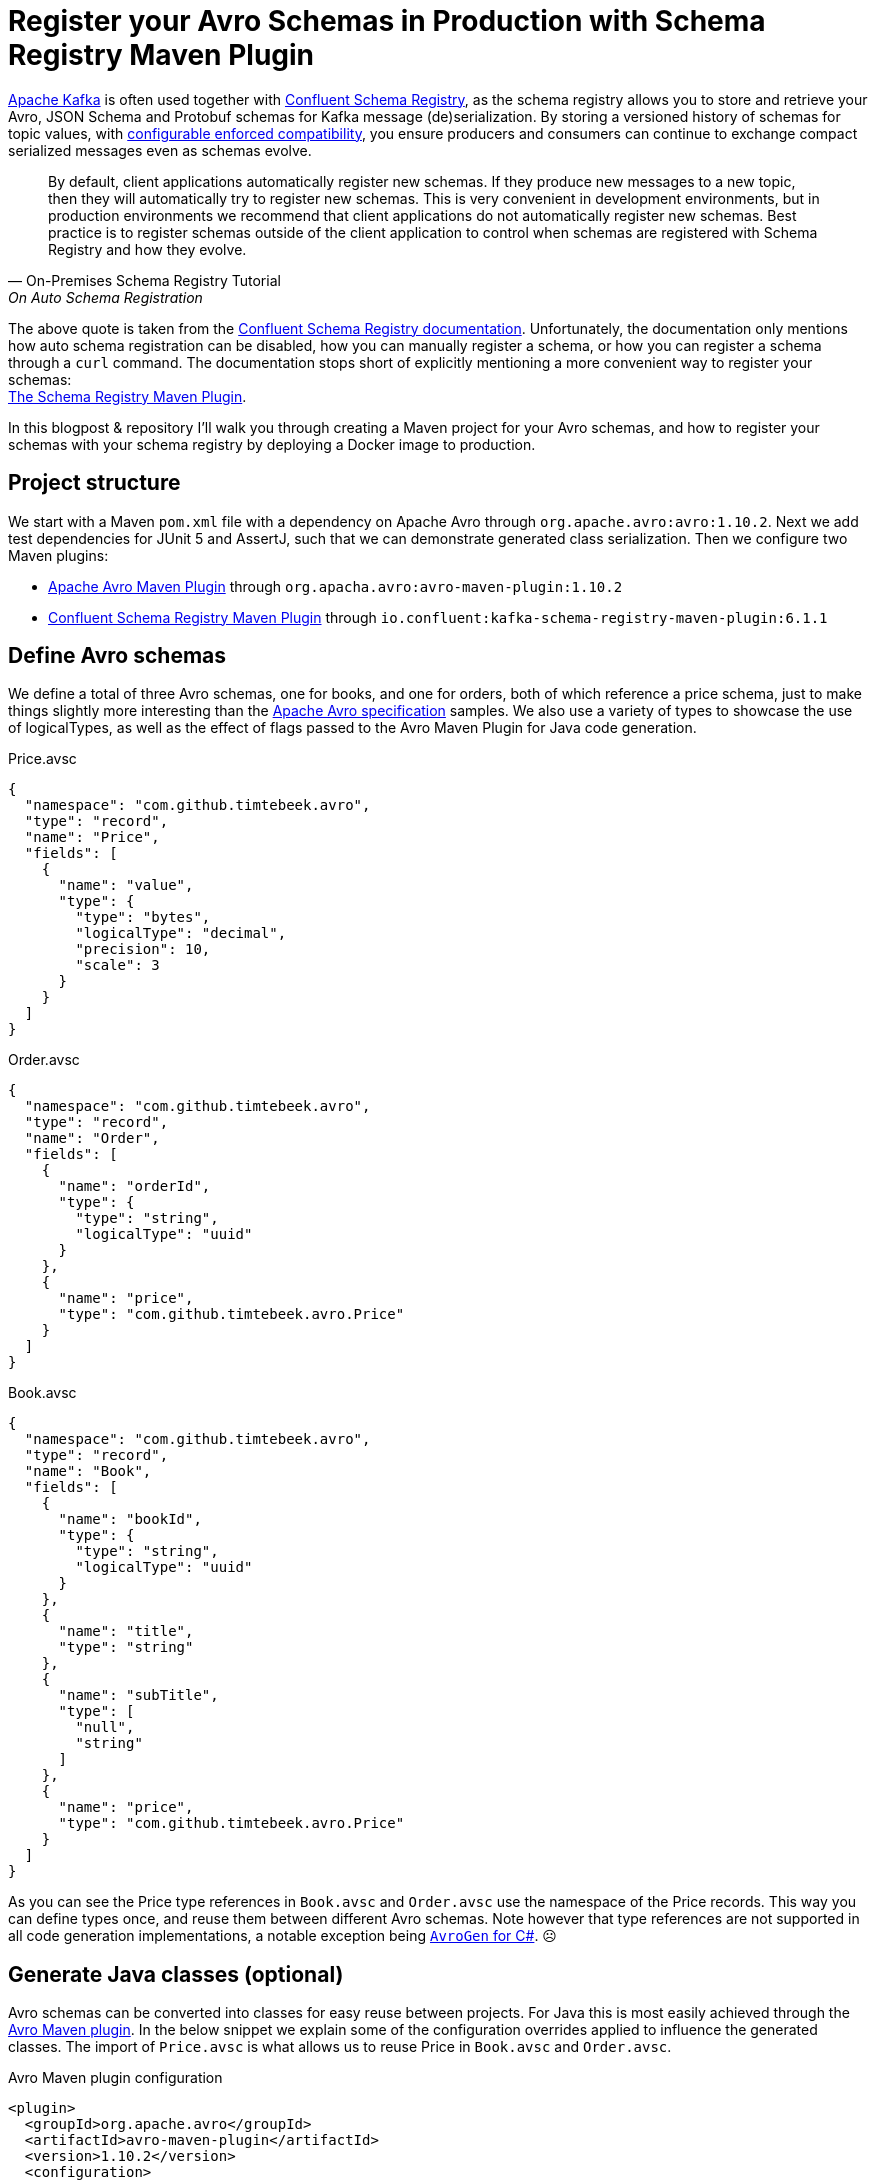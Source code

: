# Register your Avro Schemas in Production with Schema Registry Maven Plugin

http://kafka.apache.org/[Apache Kafka] is often used together with https://docs.confluent.io/platform/6.1.1/schema-registry/index.html[Confluent Schema Registry], as the schema registry allows you to store and retrieve your Avro, JSON Schema and Protobuf schemas for Kafka message (de)serialization.
By storing a versioned history of schemas for topic values, with https://docs.confluent.io/platform/6.1.1/schema-registry/avro.html#schema-evolution-and-compatibility[configurable enforced compatibility],
you ensure producers and consumers can continue to exchange compact serialized messages even as schemas evolve.

"By default, client applications automatically register new schemas.
If they produce new messages to a new topic, then they will automatically try to register new schemas.
This is very convenient in development environments, but in production environments we recommend that client applications do not automatically register new schemas.
Best practice is to register schemas outside of the client application to control when schemas are registered with Schema Registry and how they evolve."
-- On-Premises Schema Registry Tutorial, On Auto Schema Registration

The above quote is taken from the https://docs.confluent.io/platform/6.1.1/schema-registry/schema_registry_onprem_tutorial.html#auto-schema-registration[Confluent Schema Registry documentation].
Unfortunately, the documentation only mentions how auto schema registration can be disabled,
how you can manually register a schema,
or how you can register a schema through a `curl` command.
The documentation stops short of explicitly mentioning a more convenient way to register your schemas: +
https://docs.confluent.io/platform/6.1.1/schema-registry/develop/maven-plugin.html[The Schema Registry Maven Plugin].

In this blogpost & repository I'll walk you through creating a Maven project for your Avro schemas,
and how to register your schemas with your schema registry by deploying a Docker image to production.

## Project structure

We start with a Maven `pom.xml` file with a dependency on Apache Avro through `org.apache.avro:avro:1.10.2`.
Next we add test dependencies for JUnit 5 and AssertJ, such that we can demonstrate generated class serialization.
Then we configure two Maven plugins:

- https://avro.apache.org/docs/1.10.2/gettingstartedjava.html#download_install[Apache Avro Maven Plugin] through `org.apacha.avro:avro-maven-plugin:1.10.2`
- https://docs.confluent.io/platform/6.1.1/schema-registry/develop/maven-plugin.html[Confluent Schema Registry Maven Plugin] through `io.confluent:kafka-schema-registry-maven-plugin:6.1.1`


## Define Avro schemas

We define a total of three Avro schemas, one for books, and one for orders, both of which reference a price schema, just to make things slightly more interesting than the https://avro.apache.org/docs/1.10.2/spec.html[Apache Avro specification] samples.
We also use a variety of types to showcase the use of logicalTypes, as well as the effect of flags passed to the Avro Maven Plugin for Java code generation.

.Price.avsc
[source,json]
----
{
  "namespace": "com.github.timtebeek.avro",
  "type": "record",
  "name": "Price",
  "fields": [
    {
      "name": "value",
      "type": {
        "type": "bytes",
        "logicalType": "decimal",
        "precision": 10,
        "scale": 3
      }
    }
  ]
}
----

.Order.avsc
[source,json]
----
{
  "namespace": "com.github.timtebeek.avro",
  "type": "record",
  "name": "Order",
  "fields": [
    {
      "name": "orderId",
      "type": {
        "type": "string",
        "logicalType": "uuid"
      }
    },
    {
      "name": "price",
      "type": "com.github.timtebeek.avro.Price"
    }
  ]
}
----

.Book.avsc
[source,json]
----
{
  "namespace": "com.github.timtebeek.avro",
  "type": "record",
  "name": "Book",
  "fields": [
    {
      "name": "bookId",
      "type": {
        "type": "string",
        "logicalType": "uuid"
      }
    },
    {
      "name": "title",
      "type": "string"
    },
    {
      "name": "subTitle",
      "type": [
        "null",
        "string"
      ]
    },
    {
      "name": "price",
      "type": "com.github.timtebeek.avro.Price"
    }
  ]
}
----

As you can see the Price type references in `Book.avsc` and `Order.avsc` use the namespace of the Price records.
This way you can define types once, and reuse them between different Avro schemas.
Note however that type references are not supported in all code generation implementations, a notable exception being https://issues.apache.org/jira/browse/AVRO-1724[`AvroGen` for C#]. ☹️

## Generate Java classes (optional)

Avro schemas can be converted into classes for easy reuse between projects.
For Java this is most easily achieved through the https://avro.apache.org/docs/1.10.2/gettingstartedjava.html#download_install[Avro Maven plugin].
In the below snippet we explain some of the configuration overrides applied to influence the generated classes.
The import of `Price.avsc` is what allows us to reuse Price in `Book.avsc` and `Order.avsc`.

.Avro Maven plugin configuration
[source,xml]
----
<plugin>
  <groupId>org.apache.avro</groupId>
  <artifactId>avro-maven-plugin</artifactId>
  <version>1.10.2</version>
  <configuration>
    <sourceDirectory>${project.basedir}/src/main/avro/</sourceDirectory>
    <!-- Use private visibility for Avro class fields instead of public -->
    <fieldVisibility>PRIVATE</fieldVisibility>
    <!-- Convert Avro logicalType uuid into Java UUID instead of String -->
    <customConversions>org.apache.avro.Conversions$UUIDConversion</customConversions>
    <!-- Convert Avro logicalType decimal into Java BigDecimal instead of ByteBuffer -->
    <enableDecimalLogicalType>true</enableDecimalLogicalType>
    <!-- Convert Avro string into Java String instead of CharSequence -->
    <stringType>String</stringType>
    <imports>
      <!-- Allow Book and Order classes to reference type specified in Price.avsc -->
      <import>src/main/avro/com/github/timtebeek/avro/Price.avsc</import>
    </imports>
  </configuration>
  <executions>
    <execution>
      <phase>generate-sources</phase>
      <goals>
        <goal>schema</goal>
      </goals>
    </execution>
  </executions>
</plugin>
----

Compiled classes will appear in `target/generated-sources/avro/`, as well as in the jar artifact produced by the project.
The jar artifact can then be used as a versioned library in other projects.

## Configure Schema Registry Maven plugin

Next we want to tell the https://docs.confluent.io/platform/6.1.1/schema-registry/develop/maven-plugin.html[Schema Registry Maven plugin] which Avro schemas to register with what Schema Registry instance.

.Schema Registry Maven plugin configuration
[source,xml]
----
<plugin>
  <groupId>io.confluent</groupId>
  <artifactId>kafka-schema-registry-maven-plugin</artifactId>
  <version>6.1.1</version>
  <configuration>
    <schemaRegistryUrls>
      <param>${schema-registry-url}</param>
    </schemaRegistryUrls>
    <references>
      <!-- Reference price as stored in schema registry for books and orders topic values -->
      <books-topic-value>
        <reference>
          <name>com.github.timtebeek.avro.Price</name>
          <subject>com.github.timtebeek.avro.Price</subject>
          <version>1</version>
        </reference>
      </books-topic-value>
      <orders-topic-value>
        <reference>
          <name>com.github.timtebeek.avro.Price</name>
          <subject>com.github.timtebeek.avro.Price</subject>
          <version>1</version>
        </reference>
      </orders-topic-value>
    </references>
    <subjects>
      <!-- Register price separately at schema registry, so Book and Order values can reference it -->
      <com.github.timtebeek.avro.Price>src/main/avro/com/github/timtebeek/avro/Price.avsc</com.github.timtebeek.avro.Price>
      <!-- Register value serialization schemas for topics books and orders -->
      <books-topic-value>src/main/avro/com/github/timtebeek/avro/Book.avsc</books-topic-value>
      <orders-topic-value>src/main/avro/com/github/timtebeek/avro/Order.avsc</orders-topic-value>
    </subjects>
  </configuration>
</plugin>
----

Notice how we have to separately register the Price schema with the registry, and https://docs.confluent.io/platform/6.1.1/schema-registry/serdes-develop/index.html#schema-references[add explicit references] for the books an orders topic values.
If you're not using references, you can of course leave out `<references>` completely.


If you're using https://docs.confluent.io/platform/6.1.1/schema-registry/serdes-develop/index.html#sr-serializer[JSON Schema or ProtoBuf], you can add `<schemaTypes>` with the type per subject.


You'll want to make sure your subject names match up with your https://docs.confluent.io/platform/6.1.1/schema-registry/serdes-develop/index.html#subject-name-strategy[subject name strategy].
The default `TopicNameStrategy` derives the subject name from the topic name:

.io.confluent.kafka.serializers.subject.TopicNameStrategy.java
[source,java]
----
@Override
public String subjectName(String topic, boolean isKey, ParsedSchema schema) {
  return isKey ? topic + "-key" : topic + "-value";
}
----

## Local validation and compatibility tests

Before we register our Avro schemas with the production Schema Registry instance,
we'll want to validate our local Avro schemas, and test compatibility with previously registered Avro Schemas.

To aid in quick local validation, we've setup a Docker compose file that launches an instance of Confluent Schema Registry, along with required Kafka and Zookeeper instances.
Additionally we launch an instance of https://akhq.io/[AKHQ] which allows us to inspect our registered Avro Schemas.

.Show Docker-Compose.yml 
[%collapsible]
====
.docker-compose.yml
[source,yaml]
----
version: '3.6'

volumes:
  zookeeper-data:
    driver: local
  zookeeper-log:
    driver: local
  kafka-data:
    driver: local

services:
  akhq:
    image: tchiotludo/akhq
    environment:
      AKHQ_CONFIGURATION: |
        akhq:
          connections:
            docker-kafka-server:
              properties:
                bootstrap.servers: "kafka:9092"
              schema-registry:
                url: "http://schema-registry:8085"
    ports:
      - 8080:8080
    links:
      - kafka
      - schema-registry

  zookeeper:
    image: confluentinc/cp-zookeeper
    volumes:
      - zookeeper-data:/var/lib/zookeeper/data:Z
      - zookeeper-log:/var/lib/zookeeper/log:Z
    environment:
      ZOOKEEPER_CLIENT_PORT: '2181'
      ZOOKEEPER_ADMIN_ENABLE_SERVER: 'false'

  kafka:
    image: confluentinc/cp-kafka
    volumes:
      - kafka-data:/var/lib/kafka/data:Z
    environment:
      KAFKA_BROKER_ID: '0'
      KAFKA_ZOOKEEPER_CONNECT: 'zookeeper:2181'
      KAFKA_NUM_PARTITIONS: '12'
      KAFKA_COMPRESSION_TYPE: 'gzip'
      KAFKA_OFFSETS_TOPIC_REPLICATION_FACTOR: '1'
      KAFKA_TRANSACTION_STATE_LOG_REPLICATION_FACTOR: '1'
      KAFKA_TRANSACTION_STATE_LOG_MIN_ISR: '1'
      KAFKA_ADVERTISED_LISTENERS: 'PLAINTEXT://kafka:9092'
      KAFKA_CONFLUENT_SUPPORT_METRICS_ENABLE: 'false'
      KAFKA_JMX_PORT: '9091'
      KAFKA_AUTO_CREATE_TOPICS_ENABLE: 'true'
      KAFKA_AUTHORIZER_CLASS_NAME: 'kafka.security.auth.SimpleAclAuthorizer'
      KAFKA_ALLOW_EVERYONE_IF_NO_ACL_FOUND: 'true'
    links:
      - zookeeper

  schema-registry:
    image: confluentinc/cp-schema-registry
    depends_on:
      - kafka
    ports:
      - 8085:8085
    environment:
      SCHEMA_REGISTRY_KAFKASTORE_BOOTSTRAP_SERVERS: 'PLAINTEXT://kafka:9092'
      SCHEMA_REGISTRY_HOST_NAME: 'schema-registry'
      SCHEMA_REGISTRY_LISTENERS: 'http://0.0.0.0:8085'
      SCHEMA_REGISTRY_LOG4J_ROOT_LOGLEVEL: 'INFO'

----
====

With the use of Docker compose these are the steps to validate and test local schema changes:

1. Start the local Schema Registry, Kafka, Zookeeper & AKHQ
+
[source,bash]
----
$ docker-compose up --abort-on-container-exit
----
2. Register the original unchanged schemas against the local schema registry instance
+
[source,bash]
----
$ ./mvnw schema-registry:register -Plocal-docker-compose
[INFO] Scanning for projects...
[INFO] 
[INFO] -------------< com.github.timtebeek:register-avro-schemas >-------------
[INFO] Building register-avro-schemas 0.0.1-SNAPSHOT
[INFO] --------------------------------[ jar ]---------------------------------
[INFO] 
[INFO] --- kafka-schema-registry-maven-plugin:6.1.1:register (default-cli) @ register-avro-schemas ---
[INFO] Registered subject(com.github.timtebeek.avro.Price) with id 1 version 1
[INFO] Registered subject(books-topic-value) with id 2 version 1
[INFO] Registered subject(orders-topic-value) with id 3 version 1
[INFO] ------------------------------------------------------------------------
[INFO] BUILD SUCCESS
[INFO] ------------------------------------------------------------------------
----
3. Make any desired schema changes
4. Validate your schema changes are free of syntax errors
+
[source,bash]
----
$ ./mvnw schema-registry:validate -Plocal-docker-compose
[INFO] -------------< com.github.timtebeek:register-avro-schemas >-------------
[INFO] Building register-avro-schemas 0.0.1-SNAPSHOT
[INFO] --------------------------------[ jar ]---------------------------------
[INFO] 
[INFO] --- kafka-schema-registry-maven-plugin:6.1.1:validate (default-cli) @ register-avro-schemas ---
[INFO] ------------------------------------------------------------------------
[INFO] BUILD SUCCESS
[INFO] ------------------------------------------------------------------------
----
5. Test compatibility of your schema changes
+
[source,bash]
----
$ ./mvnw schema-registry:test-compatibility -Plocal-docker-compose
[INFO] -------------< com.github.timtebeek:register-avro-schemas >-------------
[INFO] Building register-avro-schemas 0.0.1-SNAPSHOT
[INFO] --------------------------------[ jar ]---------------------------------
[INFO] 
[INFO] --- kafka-schema-registry-maven-plugin:6.1.1:test-compatibility (default-cli) @ register-avro-schemas ---
[INFO] Schema /home/tim/Documents/workspace/register-avro-schemas/src/main/avro/com/github/timtebeek/avro/Price.avsc is compatible with subject(com.github.timtebeek.avro.Price)
[INFO] Schema /home/tim/Documents/workspace/register-avro-schemas/src/main/avro/com/github/timtebeek/avro/Book.avsc is compatible with subject(books-topic-value)
[INFO] Schema /home/tim/Documents/workspace/register-avro-schemas/src/main/avro/com/github/timtebeek/avro/Order.avsc is compatible with subject(orders-topic-value)
[INFO] ------------------------------------------------------------------------
[INFO] BUILD SUCCESS
[INFO] ------------------------------------------------------------------------
----
6. Optionally explore the schemas in AKHQ at http://localhost:8080/ui/docker-kafka-server/schema
7. Clean up the local Schema Registry and attached volumes
+
[source,bash]
----
$ docker-compose down --volumes
----

Notice how we use the Maven profile `local-docker-compose` with an alternate schema registry URL.
You can define additional profiles to similarly switch between instances if needed.

## Push to production

Now we're ready for the final step: Registering our Avro Schemas at the production Schema Registry instance.
Most production environments won't allow you to connect from your local machine to your production schema registry instance.
We therefore copy Maven, our schemas, and any dependencies needed into a Docker image that runs the plugin.

.Dockerfile
[source,docker]
----
FROM openjdk:16
WORKDIR /app
COPY mvnw mvnw
COPY .mvn/ /app/.mvn/
COPY pom.xml /app/
RUN ./mvnw dependency:go-offline
COPY src/main/ /app/src/main/
ENTRYPOINT ./mvnw --batch-mode schema-registry:register
----

When this docker image is built and deployed to a production environment, it will register the contained Avro schemas at the configured Schema Registry URL.
This ensures you have a repeatable and safe way to push your Avro Schemas to production, and you no longer have to rely on auto registration from your producers at runtime.
